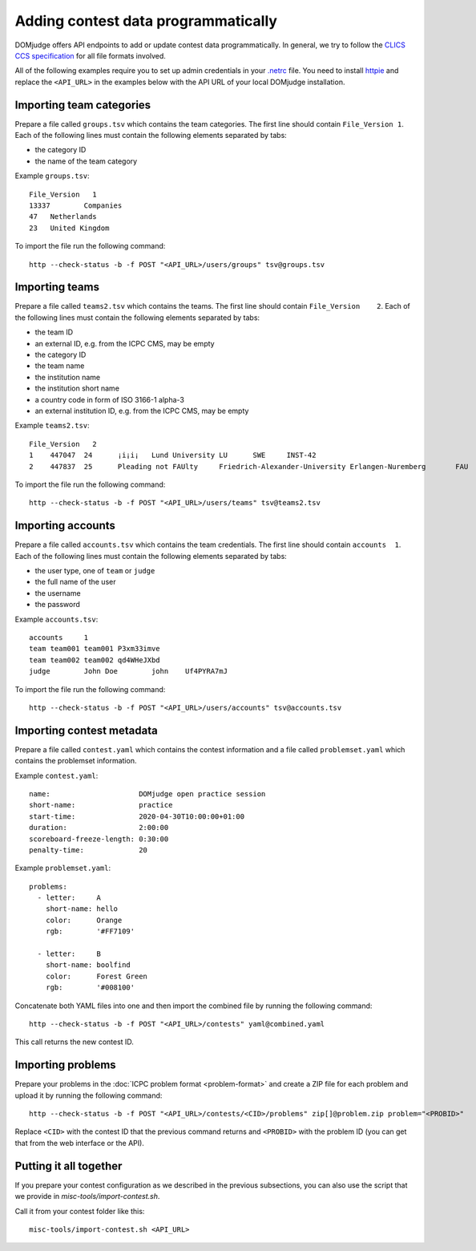 Adding contest data programmatically
====================================

DOMjudge offers API endpoints to add or update contest data programmatically.
In general, we try to follow the `CLICS CCS specification
<https://clics.ecs.baylor.edu/index.php?title=Contest_Control_System_Requirements>`_
for all file formats involved.

All of the following examples require you to set up admin credentials in your
`.netrc <https://www.gnu.org/software/inetutils/manual/html_node/The-_002enetrc-file.html>`_ file.
You need to install `httpie <https://httpie.org/>`_ and replace the
``<API_URL>`` in the examples below with the API URL of your local DOMjudge
installation.

Importing team categories
-------------------------

Prepare a file called ``groups.tsv`` which contains the team categories.
The first line should contain ``File_Version 1``.
Each of the following lines must contain the following elements separated by tabs:

- the category ID
- the name of the team category

Example ``groups.tsv``::

   File_Version   1
   13337	Companies
   47	Netherlands
   23	United Kingdom

To import the file run the following command::

    http --check-status -b -f POST "<API_URL>/users/groups" tsv@groups.tsv

Importing teams
---------------

Prepare a file called ``teams2.tsv`` which contains the teams.
The first line should contain ``File_Version	2``.
Each of the following lines must contain the following elements separated by tabs:

- the team ID
- an external ID, e.g. from the ICPC CMS, may be empty
- the category ID
- the team name
- the institution name
- the institution short name
- a country code in form of ISO 3166-1 alpha-3
- an external institution ID, e.g. from the ICPC CMS, may be empty

Example ``teams2.tsv``::

   File_Version   2
   1	447047	24	¡i¡i¡	Lund University	LU	SWE	INST-42
   2	447837	25	Pleading not FAUlty	Friedrich-Alexander-University Erlangen-Nuremberg	FAU	DEU	INST-43


To import the file run the following command::

    http --check-status -b -f POST "<API_URL>/users/teams" tsv@teams2.tsv

Importing accounts
------------------

Prepare a file called ``accounts.tsv`` which contains the team credentials.
The first line should contain ``accounts  1``.
Each of the following lines must contain the following elements separated by tabs:

- the user type, one of ``team`` or ``judge``
- the full name of the user
- the username
- the password

Example ``accounts.tsv``::

   accounts	1
   team	team001	team001	P3xm33imve
   team	team002	team002	qd4WHeJXbd
   judge	John Doe	john	Uf4PYRA7mJ

To import the file run the following command::

    http --check-status -b -f POST "<API_URL>/users/accounts" tsv@accounts.tsv

Importing contest metadata
--------------------------

Prepare a file called ``contest.yaml`` which contains the contest information and a file called ``problemset.yaml`` which contains the problemset information.

Example ``contest.yaml``::

   name:                     DOMjudge open practice session
   short-name:               practice
   start-time:               2020-04-30T10:00:00+01:00
   duration:                 2:00:00
   scoreboard-freeze-length: 0:30:00
   penalty-time:             20

Example ``problemset.yaml``::

   problems:
     - letter:     A
       short-name: hello
       color:      Orange
       rgb:        '#FF7109'
   
     - letter:     B
       short-name: boolfind
       color:      Forest Green
       rgb:        '#008100'

Concatenate both YAML files into one and then import the combined file by
running the following command::

    http --check-status -b -f POST "<API_URL>/contests" yaml@combined.yaml

This call returns the new contest ID.

Importing problems
------------------

Prepare your problems in the :doc:`ICPC problem format <problem-format>` and
create a ZIP file for each problem and upload it by running the following
command::

    http --check-status -b -f POST "<API_URL>/contests/<CID>/problems" zip[]@problem.zip problem="<PROBID>"

Replace ``<CID>`` with the contest ID that the previous command returns and
``<PROBID>`` with the problem ID (you can get that from the web interface or
the API).

Putting it all together
-----------------------

If you prepare your contest configuration as we described in the previous
subsections, you can also use the script that we provide in
`misc-tools/import-contest.sh`.

Call it from your contest folder like this::

    misc-tools/import-contest.sh <API_URL>

